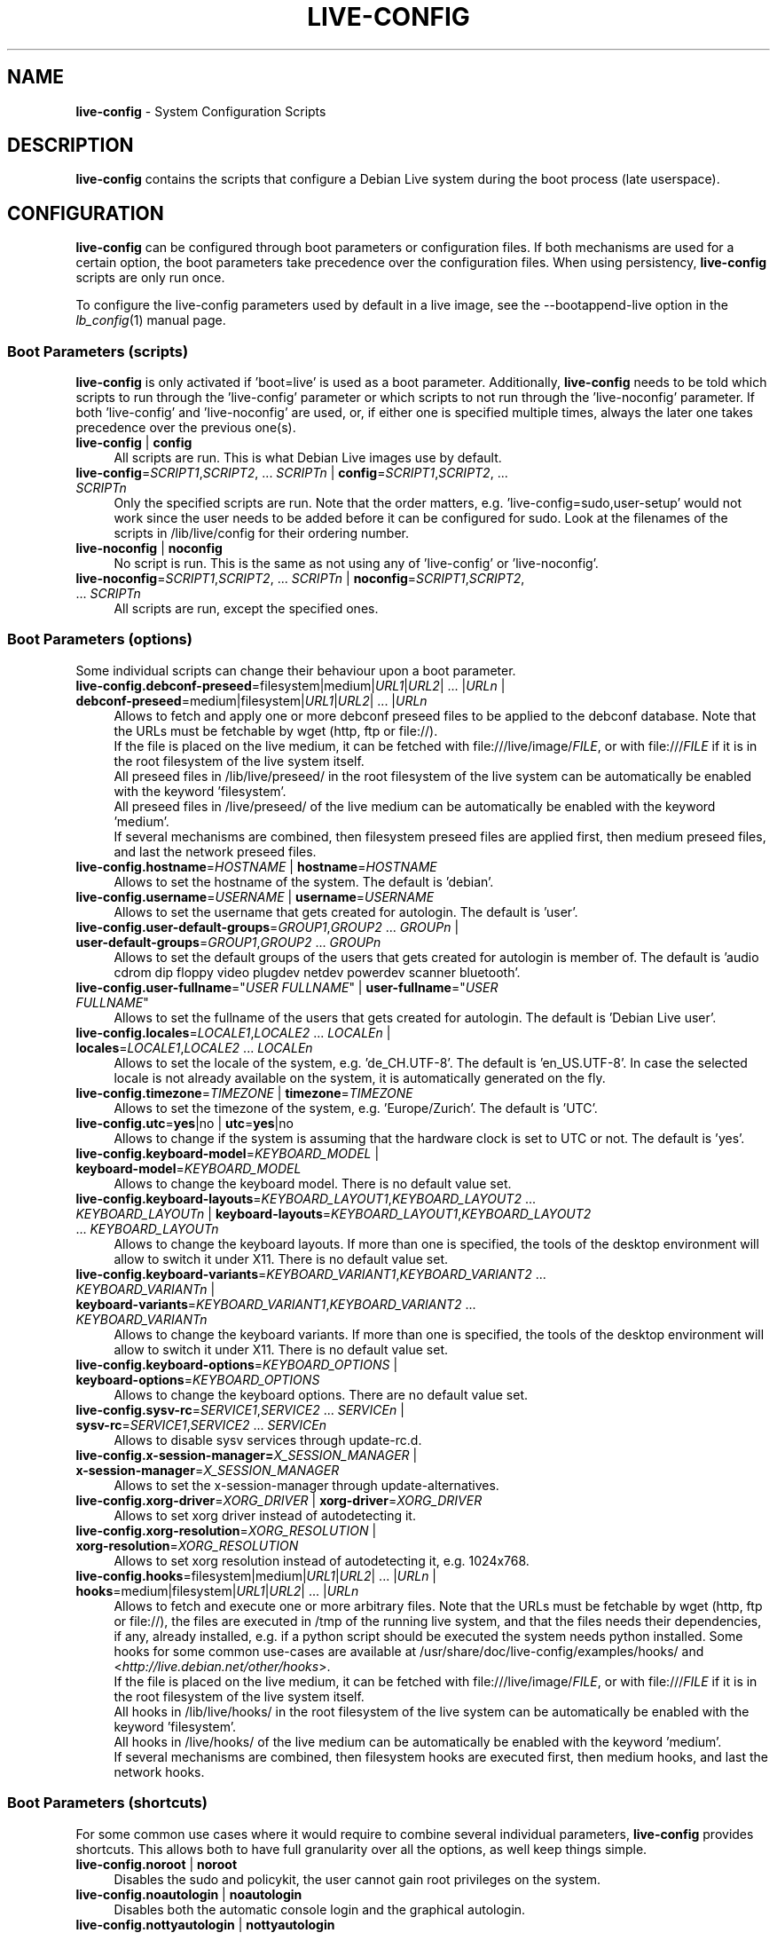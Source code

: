 .\" live-config(7) - System Configuration Scripts
.\" Copyright (C) 2006-2012 Daniel Baumann <daniel@debian.org>
.\"
.\" live-config comes with ABSOLUTELY NO WARRANTY; for details see COPYING.
.\" This is free software, and you are welcome to redistribute it
.\" under certain conditions; see COPYING for details.
.\"
.\"
.TH LIVE\-CONFIG 7 2012\-07\-20 3.0~a43-1 "Debian Live Project"

.SH NAME
\fBlive\-config\fR \- System Configuration Scripts

.SH DESCRIPTION
\fBlive\-config\fR contains the scripts that configure a Debian Live system during the boot process (late userspace).

.SH CONFIGURATION
\fBlive\-config\fR can be configured through boot parameters or configuration files. If both mechanisms are used for a certain option, the boot parameters take precedence over the configuration files. When using persistency, \fBlive\-config\fR scripts are only run once.
.PP
To configure the live\-config parameters used by default in a live image, see the \-\-bootappend\-live option in the \fIlb_config\fR(1) manual page.

.SS Boot Parameters (scripts)
\fBlive\-config\fR is only activated if 'boot=live' is used as a boot parameter. Additionally, \fBlive\-config\fR needs to be told which scripts to run through the 'live\-config' parameter or which scripts to not run through the 'live\-noconfig' parameter. If both 'live\-config' and 'live\-noconfig' are used, or, if either one is specified multiple times, always the later one takes precedence over the previous one(s).

.IP "\fBlive\-config\fR | \fBconfig\fR" 4
All scripts are run. This is what Debian Live images use by default.
.IP "\fBlive\-config\fR=\fISCRIPT1\fR,\fISCRIPT2\fR, ... \fISCRIPTn\fR | \fBconfig\fR=\fISCRIPT1\fR,\fISCRIPT2\fR, ... \fISCRIPTn\fR" 4
Only the specified scripts are run. Note that the order matters, e.g. 'live\-config=sudo,user\-setup' would not work since the user needs to be added before it can be configured for sudo. Look at the filenames of the scripts in /lib/live/config for their ordering number.
.IP "\fBlive\-noconfig\fR | \fBnoconfig\fR" 4
No script is run. This is the same as not using any of 'live\-config' or 'live\-noconfig'.
.IP "\fBlive\-noconfig\fR=\fISCRIPT1\fR,\fISCRIPT2\fR, ... \fISCRIPTn\fR | \fBnoconfig\fR=\fISCRIPT1\fR,\fISCRIPT2\fR, ... \fISCRIPTn\fR" 4
All scripts are run, except the specified ones.

.SS Boot Parameters (options)
Some individual scripts can change their behaviour upon a boot parameter.

.IP "\fBlive\-config.debconf\-preseed\fR=filesystem|medium|\fIURL1\fR|\fIURL2\fR| ... |\fIURLn\fR | \fBdebconf\-preseed\fR=medium|filesystem|\fIURL1\fR|\fIURL2\fR| ... |\fIURLn\fR" 4
Allows to fetch and apply one or more debconf preseed files to be applied to the debconf database. Note that the URLs must be fetchable by wget (http, ftp or file://).
.br
If the file is placed on the live medium, it can be fetched with file:///live/image/\fIFILE\fR, or with file:///\fIFILE\fR if it is in the root filesystem of the live system itself.
.br
All preseed files in /lib/live/preseed/ in the root filesystem of the live system can be automatically be enabled with the keyword 'filesystem'.
.br
All preseed files in /live/preseed/ of the live medium can be automatically be enabled with the keyword 'medium'.
.br
If several mechanisms are combined, then filesystem preseed files are applied first, then medium preseed files, and last the network preseed files.
.IP "\fBlive\-config.hostname\fR=\fIHOSTNAME\fR | \fBhostname\fR=\fIHOSTNAME\fR" 4
Allows to set the hostname of the system. The default is 'debian'.
.IP "\fBlive\-config.username\fR=\fIUSERNAME\fR | \fBusername\fR=\fIUSERNAME\fR" 4
Allows to set the username that gets created for autologin. The default is 'user'.
.IP "\fBlive\-config.user\-default\-groups\fR=\fIGROUP1\fR,\fIGROUP2\fR ... \fIGROUPn\fR | \fBuser\-default\-groups\fR=\fIGROUP1\fR,\fIGROUP2\fR ... \fIGROUPn\fR" 4
Allows to set the default groups of the users that gets created for autologin is member of. The default is 'audio cdrom dip floppy video plugdev netdev powerdev scanner bluetooth'.
.IP "\fBlive\-config.user\-fullname\fR=""\fIUSER FULLNAME\fR"" | \fBuser\-fullname\fR=""\fIUSER FULLNAME\fR""" 4
Allows to set the fullname of the users that gets created for autologin. The default is 'Debian Live user'.
.IP "\fBlive\-config.locales\fR=\fILOCALE1\fR,\fILOCALE2\fR ... \fILOCALEn\fR | \fBlocales\fR=\fILOCALE1\fR,\fILOCALE2\fR ... \fILOCALEn\fR" 4
Allows to set the locale of the system, e.g. 'de_CH.UTF\-8'. The default is 'en_US.UTF\-8'. In case the selected locale is not already available on the system, it is automatically generated on the fly.
.IP "\fBlive\-config.timezone\fR=\fITIMEZONE\fR | \fBtimezone\fR=\fITIMEZONE\fR" 4
Allows to set the timezone of the system, e.g. 'Europe/Zurich'. The default is 'UTC'.
.IP "\fBlive\-config.utc\fR=\fByes\fR|no | \fButc\fR=\fByes\fR|no" 4
Allows to change if the system is assuming that the hardware clock is set to UTC or not. The default is 'yes'.
.IP "\fBlive\-config.keyboard\-model\fR=\fIKEYBOARD_MODEL\fR | \fBkeyboard\-model\fR=\fIKEYBOARD_MODEL\fR" 4
Allows to change the keyboard model. There is no default value set.
.IP "\fBlive\-config.keyboard\-layouts\fR=\fIKEYBOARD_LAYOUT1\fR,\fIKEYBOARD_LAYOUT2\fR ... \fIKEYBOARD_LAYOUTn\fR | \fBkeyboard\-layouts\fR=\fIKEYBOARD_LAYOUT1\fR,\fIKEYBOARD_LAYOUT2\fR ... \fIKEYBOARD_LAYOUTn\fR" 4
Allows to change the keyboard layouts. If more than one is specified, the tools of the desktop environment will allow to switch it under X11. There is no default value set.
.IP "\fBlive\-config.keyboard\-variants\fR=\fIKEYBOARD_VARIANT1\fR,\fIKEYBOARD_VARIANT2\fR ... \fIKEYBOARD_VARIANTn\fR | \fBkeyboard\-variants\fR=\fIKEYBOARD_VARIANT1\fR,\fIKEYBOARD_VARIANT2\fR ... \fIKEYBOARD_VARIANTn\fR" 4
Allows to change the keyboard variants. If more than one is specified, the tools of the desktop environment will allow to switch it under X11. There is no default value set.
.IP "\fBlive\-config.keyboard\-options\fR=\fIKEYBOARD_OPTIONS\fR | \fBkeyboard\-options\fR=\fIKEYBOARD_OPTIONS\fR" 4
Allows to change the keyboard options. There are no default value set.
.IP "\fBlive\-config.sysv-rc\fR=\fISERVICE1\fR,\fISERVICE2\fR ... \fISERVICEn\fR | \fBsysv-rc\fR=\fISERVICE1\fR,\fISERVICE2\fR ... \fISERVICEn\fR" 4
Allows to disable sysv services through update-rc.d.
.IP "\fBlive\-config.x\-session\-manager=\fIX_SESSION_MANAGER\fR | \fBx\-session\-manager\fR=\fIX_SESSION_MANAGER\fR" 4
Allows to set the x\-session\-manager through update\-alternatives.
.IP "\fBlive\-config.xorg\-driver\fR=\fIXORG_DRIVER\fR | \fBxorg\-driver\fR=\fIXORG_DRIVER\fR" 4
Allows to set xorg driver instead of autodetecting it.
.IP "\fBlive\-config.xorg\-resolution\fR=\fIXORG_RESOLUTION\fR | \fBxorg\-resolution\fR=\fIXORG_RESOLUTION\fR" 4
Allows to set xorg resolution instead of autodetecting it, e.g. 1024x768.
.IP "\fBlive\-config.hooks\fR=filesystem|medium|\fIURL1\fR|\fIURL2\fR| ... |\fIURLn\fR | \fBhooks\fR=medium|filesystem|\fIURL1\fR|\fIURL2\fR| ... |\fIURLn\fR" 4
Allows to fetch and execute one or more arbitrary files. Note that the URLs must be fetchable by wget (http, ftp or file://), the files are executed in /tmp of the running live system, and that the files needs their dependencies, if any, already installed, e.g. if a python script should be executed the system needs python installed. Some hooks for some common use-cases are available at /usr/share/doc/live-config/examples/hooks/ and <\fIhttp://live.debian.net/other/hooks\fR>.
.br
If the file is placed on the live medium, it can be fetched with file:///live/image/\fIFILE\fR, or with file:///\fIFILE\fR if it is in the root filesystem of the live system itself.
.br
All hooks in /lib/live/hooks/ in the root filesystem of the live system can be automatically be enabled with the keyword 'filesystem'.
.br
All hooks in /live/hooks/ of the live medium can be automatically be enabled with the keyword 'medium'.
.br
If several mechanisms are combined, then filesystem hooks are executed first, then medium hooks, and last the network hooks.

.SS Boot Parameters (shortcuts)
For some common use cases where it would require to combine several individual parameters, \fBlive\-config\fR provides shortcuts. This allows both to have full granularity over all the options, as well keep things simple.

.IP "\fBlive\-config.noroot\fR | \fBnoroot\fR" 4
Disables the sudo and policykit, the user cannot gain root privileges on the system.
.IP "\fBlive\-config.noautologin\fR | \fBnoautologin\fR" 4
Disables both the automatic console login and the graphical autologin.
.IP "\fBlive\-config.nottyautologin\fR | \fBnottyautologin\fR" 4
Disables the automatic login on the console, not affecting the graphical autologin.
.IP "\fBlive\-config.nox11autologin\fR | \fBnox11autologin\fR" 4
Disables the automatic login with any display manager, not affecting tty autologin.

.SS Boot Parameters (special options)
For special use cases there are some special boot paramters.

.IP "\fBlive\-config.debug\fR | \fBdebug\fR" 4
Enables debug output in live\-config.

.SS Configuration Files
\fBlive\-config\fR can be configured (but not activated) through configuration files. Everything but the shortcuts that can be configured with a boot parameter can be alternatively also be configured through one or more files. If configuration files are used, the 'boot=live' parameter is still required to activate \fBlive\-config\fR.
.PP
Configuration files can be placed either in the root filesystem itself (/etc/live/config.conf, /etc/live/config.d/*.conf), or on the live media (live/config.conf, live/config.d/*.conf). If both places are used for a certain option, the ones from the live media take precedence over the ones from the root filesystem.
.PP
Although the configuration files placed in the conf.d directories do not require a particular name or suffix, it is suggested for consistency reasons to either use 'vendor.conf' or 'project.conf' as a naming scheme (whereas 'vendor' or 'project' is replaced with the actual name, resulting in a filename like 'debian\-eeepc.conf').
.PP
The actual content of the configuration files consists of one or more of the following variables.

.IP "\fBLIVE_CONFIGS\fR=\fISCRIPT1\fR,\fISCRIPT2\fR, ... \fISCRIPTn\fR" 4
This variable equals the '\fBlive\-config\fR=\fISCRIPT1\fR,\fISCRIPT2\fR, ... \fISCRIPTn\fR' parameter.
.IP "\fBLIVE_NOCONFIGS\fR=\fISCRIPT1\fR,\fISCRIPT2\fR, ... \fISCRIPTn\fR" 4
This variable equals the '\fBlive\-noconfig\fR=\fISCRIPT1\fR,\fISCRIPT2\fR, ... \fISCRIPTn\fR' parameter.
.IP "\fBLIVE_DEBCONF_PRESEED\fR=filesystem|medium|\fIURL1\fR|\fIURL2\fR| ... |\fIURLn\fR" 4
This variable equals the '\fBlive\-config.debconf\-preseed\fR=filesystem|medium|\fIURL1\fR|\fIURL2\fR| ... |\fIURLn\fR' parameter.
.IP "\fBLIVE_HOSTNAME\fR=\fIHOSTNAME\fR" 4
This variable equals the '\fBlive\-config.hostname\fR=\fIHOSTNAME\fR' parameter.
.IP "\fBLIVE_USERNAME\fR=\fIUSERNAME\fR" 4
This variable equals the '\fBlive\-config.username\fR=\fIUSERNAME\fR' parameter.
.IP "\fBLIVE_USER_DEFAULT_GROUPS\fR=\fIGROUP1\fR,\fIGROUP2\fR ... \fIGROUPn\fR" 4
This variable equals the '\fBlive\-config.user\-default\-groups\fR="\fIGROUP1\fR,\fIGROUP2\fR ... \fIGROUPn\fR"' parameter.
.IP "\fBLIVE_USER_FULLNAME\fR=""\fIUSER FULLNAME\fR""" 4
This variable equals the '\fBlive\-config.user\-fullname\fR="\fIUSER FULLNAME\fR"' parameter.
.IP "\fBLIVE_LOCALES\fR=\fILOCALE1\fR,\fILOCALE2\fR ... \fILOCALEn\fR" 4
This variable equals the '\fBlive\-config.locales\fR=\fILOCALE1\fR,\fILOCALE2\fR ... \fILOCALEn\fR' parameter.
.IP "\fBLIVE_TIMEZONE\fR=\fITIMEZONE\fR" 4
This variable equals the '\fBlive\-config.timezone\fR=\fITIMEZONE\fR' parameter.
.IP "\fBLIVE_UTC\fR=\fByes\fR|no" 4
This variable equals the '\fBlive\-config.utc\fR=\fByes\fR|no' parameter.
.IP "\fBLIVE_KEYBOARD_MODEL\fR=\fIKEYBOARD_MODEL\fR" 4
This variable equals the '\fBlive\-config.keyboard\-model\fR=\fIKEYBOARD_MODEL\fR' parameter.
.IP "\fBLIVE_KEYBOARD_LAYOUTS\fR=\fIKEYBOARD_LAYOUT1\fR,\fIKEYBOARD_LAYOUT2\fR ... \fIKEYBOARD_LAYOUTn\fR" 4
This variable equals the '\fBlive\-config.keyboard\-layouts\fR=\fIKEYBOARD_LAYOUT1\fR,\fIKEYBOARD_LAYOUT2\fR ... \fIKEYBOARD_LAYOUTn\fR' parameter.
.IP "\fBLIVE_KEYBOARD_VARIANTS\fR=\fIKEYBOARD_VARIANT1\fR,\fIKEYBOARD_VARIANT2\fR ... \fIKEYBOARD_VARIANTn\fR" 4
This variable equals the '\fBlive\-config.keyboard\-variants\fR=\fIKEYBOARD_VARIANT1\fR,\fIKEYBOARD_VARIANT2\fR ... \fIKEYBOARD_VARIANTn\fR' parameter.
.IP "\fBLIVE_KEYBOARD_OPTIONS\fR=\fIKEYBOARD_OPTIONS\fR" 4
This variable equals the '\fBlive\-config.keyboard\-options\fR=\fIKEYBOARD_OPTIONS\fR' parameter.
.IP "\fBLIVE_SYSV_RC\fR=\fISERVICE1\fR,\fISERVICE2\fR ... \fISERVICEn\fR" 4
This variable equals the '\fBlive\-config.sysv-rc\fR=\fISERVICE1\fR,\fISERVICE2\fR ... \fISERVICEn\fR' parameter.
.IP "\fBLIVE_XORG_DRIVER\fR=\fIXORG_DRIVER\fR" 4
This variable equals the '\fBlive\-config.xorg\-driver\fR=\fIXORG_DRIVER\fR' parameter.
.IP "\fBLIVE_XORG_RESOLUTION\fR=\fIXORG_RESOLUTION\fR" 4
This variable equals the '\fBlive\-config.xorg\-resolution\fR=\fIXORG_RESOLUTION\fR' parameter.
.IP "\fBLIVE_HOOKS\fR=filesystem|medium|\fIURL1\fR|\fIURL2\fR| ... |\fIURLn\fR" 4
This variable equals the '\fBlive\-config.hooks\fR=filesystem|medium|\fIURL1\fR|\fIURL2\fR| ... |\fIURLn\fR' parameter.

.SH CUSTOMIZATION
\fBlive\-config\fR can be easily customized for downstream projects or local usage.

.SS Adding new config scripts
Downstream projects can put their scripts into /lib/live/config and do not need to do anything else, the scripts will be called automatically during boot.
.PP
The scripts are best put into an own debian package. A sample package containing an example script can be found in /usr/share/doc/live\-config/examples.

.SS Removing existing config scripts
It is not really possible to remove scripts itself in a sane way yet without requiring to ship a locally modified \fBlive\-config\fR package. However, the same can be achieved by disabling the respective scripts through the live\-noconfig mechanism, see above. To avoid to always need specifing disabled scripts through the boot parameter, a configuration file should be used, see above.
.PP
The configuration files for the live system itself are best put into an own debian package. A sample package containing an example configuration can be found in /usr/share/doc/live\-config/examples.

.SH SCRIPTS
\fBlive\-config\fR currently features the following scripts in /lib/live/config.

.IP "\fBdebconf\fR" 4
allows to apply arbitrary preseed files placed on the live media or an http/ftp server.
.IP "\fBhostname\fR" 4
configures /etc/hostname and /etc/hosts.
.IP "\fBuser\-setup\fR" 4
adds an live user account.
.IP "\fBsudo\fR" 4
grants sudo privileges to the live user.
.IP "\fBlocales\fR" 4
configures locales.
.IP "\fBlocales\-all\fR" 4
configures locales\-all.
.IP "\fBtzdata\fR" 4
configures /etc/timezone.
.IP "\fBgdm\fR" 4
configures autologin in gdm.
.IP "\fBgdm3\fR" 4
configures autologin in gdm3 (squeeze and newer).
.IP "\fBkdm\fR" 4
configures autologin in kdm.
.IP "\fBlightdm\fR" 4
configures autologin in lightdm.
.IP "\fBlxdm\fR" 4
configures autologin in lxdm.
.IP "\fBnodm\fR" 4
configures autologin in nodm.
.IP "\fBslim\fR" 4
configures autologin in slim.
.IP "\fBxinit\fR" 4
configures autologin with xinit.
.IP "\fBkeyboard\-configuration\fR" 4
configures the keyboard.
.IP "\fBsysvinit\fR" 4
configures sysvinit.
.IP "\fBsysv-rc\fR" 4
configures sysv-rc by disabling listed services.
.IP "\fBlogin\fR" 4
disables lastlog.
.IP "\fBapport\fR (ubuntu only)" 4
disables apport.
.IP "\fBgnome\-panel\-data\fR" 4
disables lock button for the screen.
.IP "\fBgnome\-power\-manager\fR" 4
disables hibernation.
.IP "\fBgnome\-screensaver\fR" 4
disables the screensaver locking the screen.
.IP "\fBinitramfs\-tools\fR" 4
makes update\-initramfs to also update the live media when using persistency.
.IP "\fBkaboom\fR" 4
disables KDE migration wizard (squeeze and newer).
.IP "\fBkde\-services\fR" 4
disables some unwanted KDE services (squeeze and newer).
.IP "\fBdebian\-installer\-launcher\fR" 4
adds debian\-installer\-launcher on users desktop.
.IP "\fBmodule\-init\-tools\fR" 4
automatically load some modules on some architectures.
.IP "\fBpolicykit\fR" 4
grant user privilegies through policykit.
.IP "\fBsslcert\fR" 4
regenerating ssl snake\-oil certificates.
.IP "\fBupdate\-notifier\fR" 4
disables update\-notifier.
.IP "\fBanacron\fR" 4
disables anacron.
.IP "\fButil-linux\fR" 4
disables util-linux' hwclock.
.IP "\fBlogin\fR" 4
disables lastlog.
.IP "\fBxserver\-xorg\fR" 4
configures xserver-xorg.
.IP "\fBureadahead\fR (ubuntu only)" 4
disables ureadahead.
.IP "\fBopenssh-server\fR" 4
recreates openssh-server host keys.
.IP "\fBhooks\fR" 4
allows to run arbitrary commands from a script placed on the live media or an http/ftp server.

.SH FILES
.IP "\fB/etc/live/config.conf\fR" 4
.IP "\fB/etc/live/config.d/*.conf\fR" 4
.IP "\fBlive/config.conf\fR" 4
.IP "\fBlive/config.d/*.conf\fR" 4
.IP "\fB/lib/live/config.sh\fR" 4
.IP "\fB/lib/live/config/\fR" 4
.IP "\fB/var/lib/live/config/\fR" 4
.IP "\fB/var/log/live/config.log\fR" 4
.PP
.IP "\fB/live/hooks/*\fR" 4
.IP "\fBlive/hooks/*\fR" 4
.IP "\fB/live/preseed/*\fR" 4
.IP "\fBlive/preseed/* \fR" 4

.SH SEE ALSO
\fIlive\-boot\fR(7)
.PP
\fIlive\-build\fR(7)
.PP
\fIlive\-tools\fR(7)

.SH HOMEPAGE
More information about live\-config and the Debian Live project can be found on the homepage at <\fIhttp://live.debian.net/\fR> and in the manual at <\fIhttp://live.debian.net/manual/\fR>.

.SH BUGS
Bugs can be reported by submitting a bugreport for the live\-config package in the Debian Bug Tracking System at <\fIhttp://bugs.debian.org/\fR> or by writing a mail to the Debian Live mailing list at <\fIdebian\-live@lists.debian.org\fR>.

.SH AUTHOR
live\-config was written by Daniel Baumann <\fIdaniel@debian.org\fR>.
